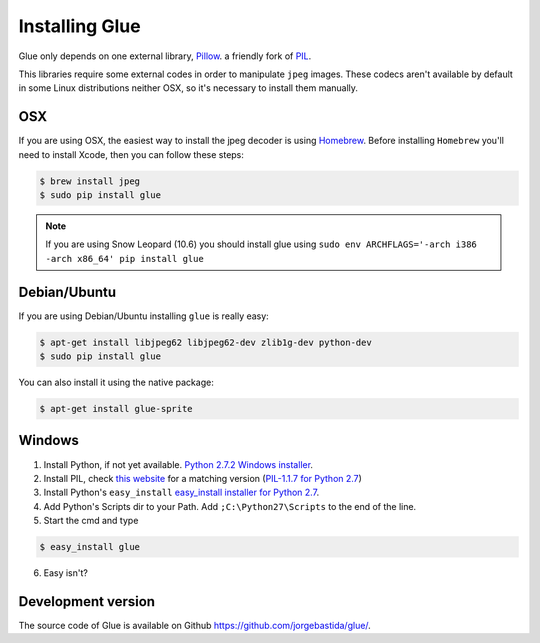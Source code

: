 Installing Glue
===============

Glue only depends on one external library, `Pillow <http://pypi.python.org/pypi/Pillow/>`_. a friendly fork of `PIL <http://www.pythonware.com/products/pil/>`_.

This libraries require some external codes in order to manipulate ``jpeg`` images. These codecs aren't available by default in some Linux distributions neither OSX, so it's necessary to install them manually.

OSX
---
If you are using OSX, the easiest way to install the jpeg decoder is using `Homebrew <http://brew.sh/>`_.
Before installing ``Homebrew`` you'll need to install Xcode, then you can follow these steps:

.. code-block:: bash

    $ brew install jpeg
    $ sudo pip install glue

.. note::
    If you are using Snow Leopard (10.6) you should install glue using ``sudo env ARCHFLAGS='-arch i386 -arch x86_64' pip install glue``

Debian/Ubuntu
-------------
If you are using Debian/Ubuntu installing ``glue`` is really easy:

.. code-block:: bash

    $ apt-get install libjpeg62 libjpeg62-dev zlib1g-dev python-dev
    $ sudo pip install glue

You can also install it using the native package:

.. code-block:: bash

    $ apt-get install glue-sprite

Windows
-------

1. Install Python, if not yet available. `Python 2.7.2 Windows installer <http://www.python.org/ftp/python/2.7.2/python-2.7.2.msi>`_.

2. Install PIL, check `this website <http://www.lfd.uci.edu/~gohlke/pythonlibs/>`_ for a matching version (`PIL-1.1.7 for Python 2.7 <http://www.lfd.uci.edu/~gohlke/pythonlibs/xn3pw759/PIL-1.1.7.win32-py2.7.exe>`_)

3. Install Python's ``easy_install`` `easy_install installer for Python 2.7 <http://pypi.python.org/packages/2.7/s/setuptools/setuptools-0.6c11.win32-py2.7.exe>`_.

4. Add Python's Scripts dir to your Path. Add ``;C:\Python27\Scripts`` to the end of the line.

5. Start the cmd and type

.. code-block:: bash

    $ easy_install glue

6. Easy isn't?


Development version
-------------------

The source code of Glue is available on Github `https://github.com/jorgebastida/glue/ <https://github.com/jorgebastida/glue/>`_.
